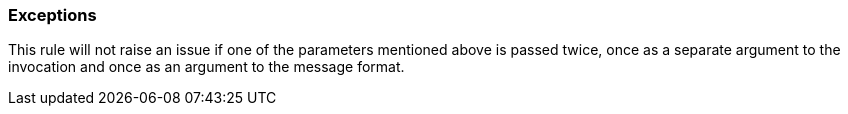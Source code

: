 === Exceptions

This rule will not raise an issue if one of the parameters mentioned above is passed twice, once as a separate argument to the invocation and once as an argument to the message format.